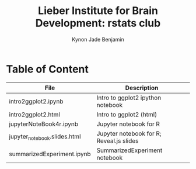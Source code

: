 #+Title:  Lieber Institute for Brain Development: rstats club
#+Author: Kynon Jade Benjamin
* Table of Content

| File                         | Description                              |
|------------------------------+------------------------------------------|
| intro2ggplot2.ipynb          | Intro to ggplot2 ipython notebook        |
| intro2ggplot2.html           | Intro to ggplot2 (html)                  |
| jupyterNoteBook4r.ipynb      | Jupyter notebook for R                   |
| jupyter_notebook.slides.html | Jupyter notebook for R; Reveal.js slides |
| summarizedExperiment.ipynb   | SummarizedExperiment notebook            |
